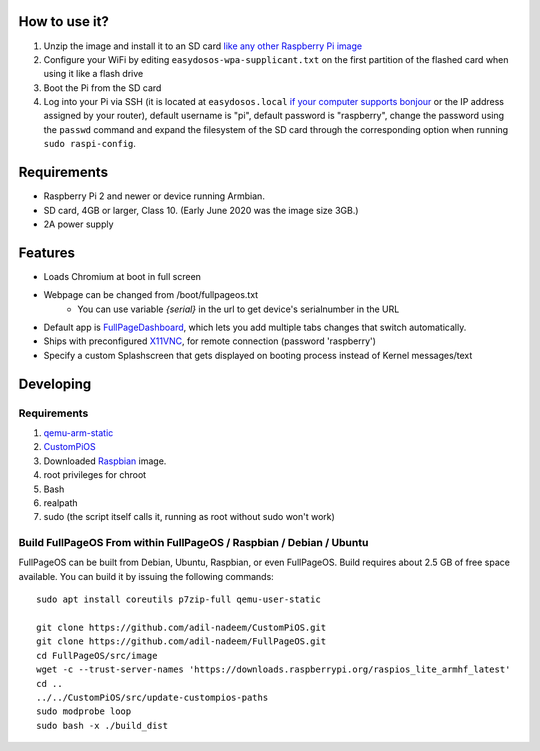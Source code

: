 
How to use it?
--------------

#. Unzip the image and install it to an SD card `like any other Raspberry Pi image <https://www.raspberrypi.org/documentation/installation/installing-images/README.md>`_
#. Configure your WiFi by editing ``easydosos-wpa-supplicant.txt`` on the first partition of the flashed card when using it like a flash drive
#. Boot the Pi from the SD card
#. Log into your Pi via SSH (it is located at ``easydosos.local`` `if your computer supports bonjour <https://learn.adafruit.com/bonjour-zeroconf-networking-for-windows-and-linux/overview>`_ or the IP address assigned by your router), default username is "pi", default password is "raspberry", change the password using the ``passwd`` command and expand the filesystem of the SD card through the corresponding option when running ``sudo raspi-config``.

Requirements
------------
* Raspberry Pi 2 and newer or device running Armbian.
* SD card, 4GB or larger, Class 10. (Early June 2020 was the image size 3GB.)
* 2A power supply


Features
--------

* Loads Chromium at boot in full screen
* Webpage can be changed from /boot/fullpageos.txt
    * You can use variable `{serial}` in the url to get device's serialnumber in the URL
* Default app is `FullPageDashboard <https://github.com/amitdar/FullPageDashboard>`_, which lets you add multiple tabs changes that switch automatically.
* Ships with preconfigured `X11VNC <http://www.karlrunge.com/x11vnc/>`_, for remote connection (password 'raspberry')
* Specify a custom Splashscreen that gets displayed on booting process instead of Kernel messages/text

Developing
----------

Requirements
~~~~~~~~~~~~

#. `qemu-arm-static <http://packages.debian.org/sid/qemu-user-static>`_
#. `CustomPiOS <https://github.com/guysoft/CustomPiOS>`_
#. Downloaded `Raspbian <http://www.raspbian.org/>`_ image.
#. root privileges for chroot
#. Bash
#. realpath
#. sudo (the script itself calls it, running as root without sudo won't work)

Build FullPageOS From within FullPageOS / Raspbian / Debian / Ubuntu
~~~~~~~~~~~~~~~~~~~~~~~~~~~~~~~~~~~~~~~~~~~~~~~~~~~~~~~~~~~~

FullPageOS can be built from Debian, Ubuntu, Raspbian, or even FullPageOS.
Build requires about 2.5 GB of free space available.
You can build it by issuing the following commands::

    sudo apt install coreutils p7zip-full qemu-user-static
    
    git clone https://github.com/adil-nadeem/CustomPiOS.git
    git clone https://github.com/adil-nadeem/FullPageOS.git
    cd FullPageOS/src/image
    wget -c --trust-server-names 'https://downloads.raspberrypi.org/raspios_lite_armhf_latest'
    cd ..
    ../../CustomPiOS/src/update-custompios-paths
    sudo modprobe loop
    sudo bash -x ./build_dist
    
